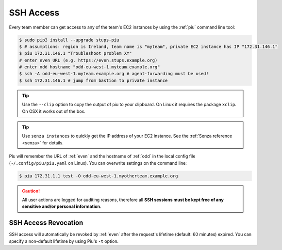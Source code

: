 .. _ssh-access:

==========
SSH Access
==========

Every team member can get access to any of the team's EC2 instances by using the :ref:`piu` command line tool:

.. code-block:: bash

    $ sudo pip3 install --upgrade stups-piu
    $ # assumptions: region is Ireland, team name is "myteam", private EC2 instance has IP "172.31.146.1"
    $ piu 172.31.146.1 "Troubleshoot problem XY"
    # enter even URL (e.g. https://even.stups.example.org)
    # enter odd hostname "odd-eu-west-1.myteam.example.org"
    $ ssh -A odd-eu-west-1.myteam.example.org # agent-forwarding must be used!
    $ ssh 172.31.146.1 # jump from bastion to private instance

.. Tip::

    Use the ``--clip`` option to copy the output of piu to your clipboard.
    On Linux it requires the package ``xclip``. On OSX it works out of the box.

.. Tip::

    Use ``senza instances`` to quickly get the IP address of your EC2 instance.
    See the :ref:`Senza reference <senza>` for details.

Piu will remember the URL of :ref:`even` and the hostname of :ref:`odd` in the local config file (``~/.config/piu/piu.yaml`` on Linux).
You can overwrite settings on the command line:

.. code-block:: bash

    $ piu 172.31.1.1 test -O odd-eu-west-1.myotherteam.example.org 


.. Caution::

    All user actions are logged for auditing reasons, therefore all **SSH sessions must be kept free of
    any sensitive and/or personal information**.

SSH Access Revocation
=====================

SSH access will automatically be revoked by :ref:`even` after the request's lifetime (default: 60 minutes) expired.
You can specify a non-default lifetime by using Piu's ``-t`` option.

